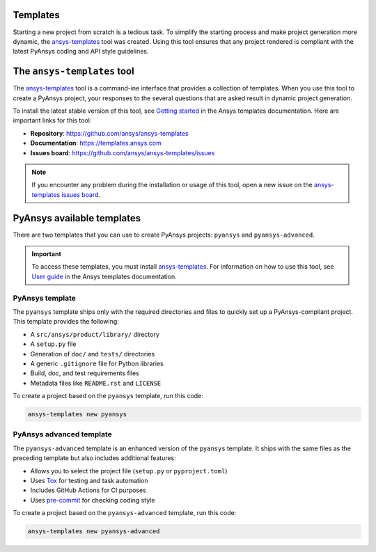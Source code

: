 .. _templates:

Templates
=========

Starting a new project from scratch is a tedious task. To simplify the starting process
and make project generation more dynamic, the `ansys-templates`_ tool was created. Using this
tool ensures that any project rendered is compliant with the latest PyAnsys
coding and API style guidelines.

The ``ansys-templates`` tool
============================

The `ansys-templates`_ tool is a command-ine interface that provides a
collection of templates. When you use this tool to create a PyAnsys project, your
responses to the several questions that are asked result in dynamic project generation.

To install the latest stable version of this tool, see `Getting started`_ in the
Ansys templates documentation. Here are important links for this tool:

- **Repository**: https://github.com/ansys/ansys-templates
- **Documentation**: https://templates.ansys.com
- **Issues board**: https://github.com/ansys/ansys-templates/issues

.. note::

   If you encounter any problem during the installation or usage of this tool,
   open a new issue on the `ansys-templates issues board`_.

PyAnsys available templates
===========================

There are two templates that you can use to create PyAnsys
projects: ``pyansys`` and ``pyansys-advanced``. 

.. important::

   To access these templates, you must install `ansys-templates`_.
   For information on how to use this tool, see `User guide`_ in the
   Ansys templates documentation.

PyAnsys template 
----------------

The ``pyansys`` template ships only with the required directories and files to
quickly set up a PyAnsys-compliant project. This template provides the following:

- A ``src/ansys/product/library/`` directory
- A ``setup.py`` file
- Generation of ``doc/`` and ``tests/`` directories
- A generic ``.gitignore`` file for Python libraries
- Build, doc, and test requirements files
- Metadata files like ``README.rst`` and ``LICENSE``

To create a project based on the ``pyansys`` template, run
this code:

.. code:: bash

   ansys-templates new pyansys

PyAnsys advanced template
-------------------------

The ``pyansys-advanced`` template is an enhanced version of the ``pyansys`` template.
It ships with the same files as the preceding template but also includes additional
features:

- Allows you to select the project file (``setup.py`` or ``pyproject.toml``)
- Uses `Tox`_ for testing and task automation
- Includes GitHub Actions for CI purposes
- Uses `pre-commit`_ for checking coding style

To create a project based on the ``pyansys-advanced`` template, run this code:

.. code:: bash

   ansys-templates new pyansys-advanced

.. _ansys-templates: https://templates.ansys.com/index.html
.. _Getting started: https://templates.ansys.com/version/stable/getting_started/index.html
.. _User guide: https://templates.ansys.com/version/stable/user_guide/index.html
.. _ansys-templates issues board: https://github.com/ansys/ansys-templates/issues
.. _poetry: https://python-poetry.org/
.. _pre-commit: https://pre-commit.com/
.. _Tox: https://tox.wiki/en/latest/
